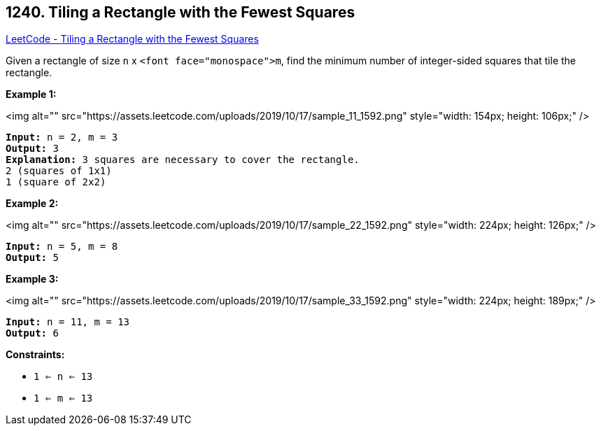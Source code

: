 == 1240. Tiling a Rectangle with the Fewest Squares

https://leetcode.com/problems/tiling-a-rectangle-with-the-fewest-squares/[LeetCode - Tiling a Rectangle with the Fewest Squares]

Given a rectangle of size `n` x `<font face="monospace">m`, find the minimum number of integer-sided squares that tile the rectangle.

 
*Example 1:*

<img alt="" src="https://assets.leetcode.com/uploads/2019/10/17/sample_11_1592.png" style="width: 154px; height: 106px;" />

[subs="verbatim,quotes"]
----
*Input:* n = 2, m = 3
*Output:* 3
*Explanation:* `3` squares are necessary to cover the rectangle.
`2` (squares of `1x1`)
`1` (square of `2x2`)
----

*Example 2:*

<img alt="" src="https://assets.leetcode.com/uploads/2019/10/17/sample_22_1592.png" style="width: 224px; height: 126px;" />

[subs="verbatim,quotes"]
----
*Input:* n = 5, m = 8
*Output:* 5

----

*Example 3:*

<img alt="" src="https://assets.leetcode.com/uploads/2019/10/17/sample_33_1592.png" style="width: 224px; height: 189px;" />

[subs="verbatim,quotes"]
----
*Input:* n = 11, m = 13
*Output:* 6

----

 
*Constraints:*


* `1 <= n <= 13`
* `1 <= m <= 13`


